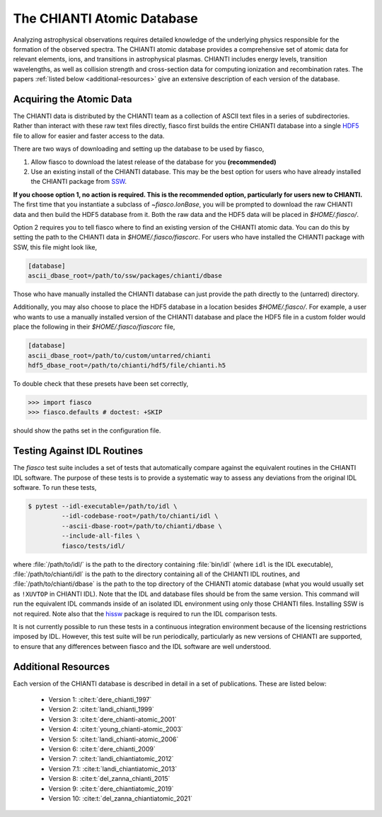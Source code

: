 The CHIANTI Atomic Database
===========================

Analyzing astrophysical observations requires detailed knowledge of the underlying physics responsible for the formation of the
observed spectra. The CHIANTI atomic database provides a comprehensive set of atomic data for relevant elements, ions, and
transitions in astrophysical plasmas. CHIANTI includes energy levels, transition wavelengths, as well as collision strength
and cross-section data for computing ionization and recombination rates. The papers :ref:`listed below <additional-resources>`
give an extensive description of each version of the database.

Acquiring the Atomic Data
-------------------------

The CHIANTI data is distributed by the CHIANTI team as a collection of ASCII text files in a series of subdirectories. Rather than interact with these raw text files directly, fiasco first builds the entire CHIANTI database into a single `HDF5`_ file to allow for easier and faster access to the data.

There are two ways of downloading and setting up the database to be used by fiasco,

1. Allow fiasco to download the latest release of the database for you **(recommended)**
2. Use an existing install of the CHIANTI database. This may be the best option for users who have already installed the CHIANTI package from `SSW`_.

**If you choose option 1, no action is required. This is the recommended option, particularly for users new to CHIANTI.** The first time that you instantiate a subclass of `~fiasco.IonBase`, you will be prompted to download the raw CHIANTI data and then build the HDF5 database from it. Both the raw data and the HDF5 data will be placed in `$HOME/.fiasco/`.

Option 2 requires you to tell fiasco where to find an existing version of the CHIANTI atomic data. You can do this by setting the path to the CHIANTI data in `$HOME/.fiasco/fiascorc`. For users who have installed the CHIANTI package with SSW, this file might look like,

.. code-block:: ini

   [database]
   ascii_dbase_root=/path/to/ssw/packages/chianti/dbase

Those who have manually installed the CHIANTI database can just provide the path directly to the (untarred) directory.

Additionally, you may also choose to place the HDF5 database in a location besides `$HOME/.fiasco/`. For example, a user who wants to use a manually installed version of the CHIANTI database and place the HDF5 file in a custom folder would place the following in their `$HOME/.fiasco/fiascorc` file,

.. code-block:: ini

   [database]
   ascii_dbase_root=/path/to/custom/untarred/chianti
   hdf5_dbase_root=/path/to/chianti/hdf5/file/chianti.h5

To double check that these presets have been set correctly,

.. code-block:: python

   >>> import fiasco
   >>> fiasco.defaults # doctest: +SKIP

should show the paths set in the configuration file.

.. _conda forge: https://conda-forge.org/
.. _SSW: http://www.lmsal.com/solarsoft/
.. _HDF5: https://en.wikipedia.org/wiki/Hierarchical_Data_Format

Testing Against IDL Routines
----------------------------

The `fiasco` test suite includes a set of tests that automatically compare against the equivalent routines in the
CHIANTI IDL software.
The purpose of these tests is to provide a systematic way to assess any deviations from the original IDL software.
To run these tests,

.. code-block:: shell

   $ pytest --idl-executable=/path/to/idl \
            --idl-codebase-root=/path/to/chianti/idl \
            --ascii-dbase-root=/path/to/chianti/dbase \
            --include-all-files \
            fiasco/tests/idl/

where :file:`/path/to/idl/` is the path to the directory containing :file:`bin/idl` (where ``idl`` is the IDL executable),
:file:`/path/to/chianti/idl` is the path to the directory containing all of the CHIANTI IDL routines,
and :file:`/path/to/chianti/dbase` is the path to the top directory of the CHIANTI atomic database (what you would usually
set as ``!XUVTOP`` in CHIANTI IDL).
Note that the IDL and database files should be from the same version.
This command will run the equivalent IDL commands inside of an isolated IDL environment using only those CHIANTI files.
Installing SSW is not required.
Note also that the `hissw <https://wtbarnes.github.io/hissw/>`_ package is required to run the IDL comparison tests.

It is not currently possible to run these tests in a continuous integration environment because of the licensing
restrictions imposed by IDL. However, this test suite will be run periodically, particularly as new versions of
CHIANTI are supported, to ensure that any differences between fiasco and the IDL software are well understood.

.. _additional-resources:

Additional Resources
--------------------

Each version of the CHIANTI database is described in detail in a set of publications. These are listed below:

  - Version 1: :cite:t:`dere_chianti_1997`
  - Version 2: :cite:t:`landi_chianti_1999`
  - Version 3: :cite:t:`dere_chianti-atomic_2001`
  - Version 4: :cite:t:`young_chianti-atomic_2003`
  - Version 5: :cite:t:`landi_chianti-atomic_2006`
  - Version 6: :cite:t:`dere_chianti_2009`
  - Version 7: :cite:t:`landi_chiantiatomic_2012`
  - Version 7.1: :cite:t:`landi_chiantiatomic_2013`
  - Version 8: :cite:t:`del_zanna_chianti_2015`
  - Version 9: :cite:t:`dere_chiantiatomic_2019`
  - Version 10: :cite:t:`del_zanna_chiantiatomic_2021`

.. _CHIANTI Atomic Database: http://www.chiantidatabase.org/
